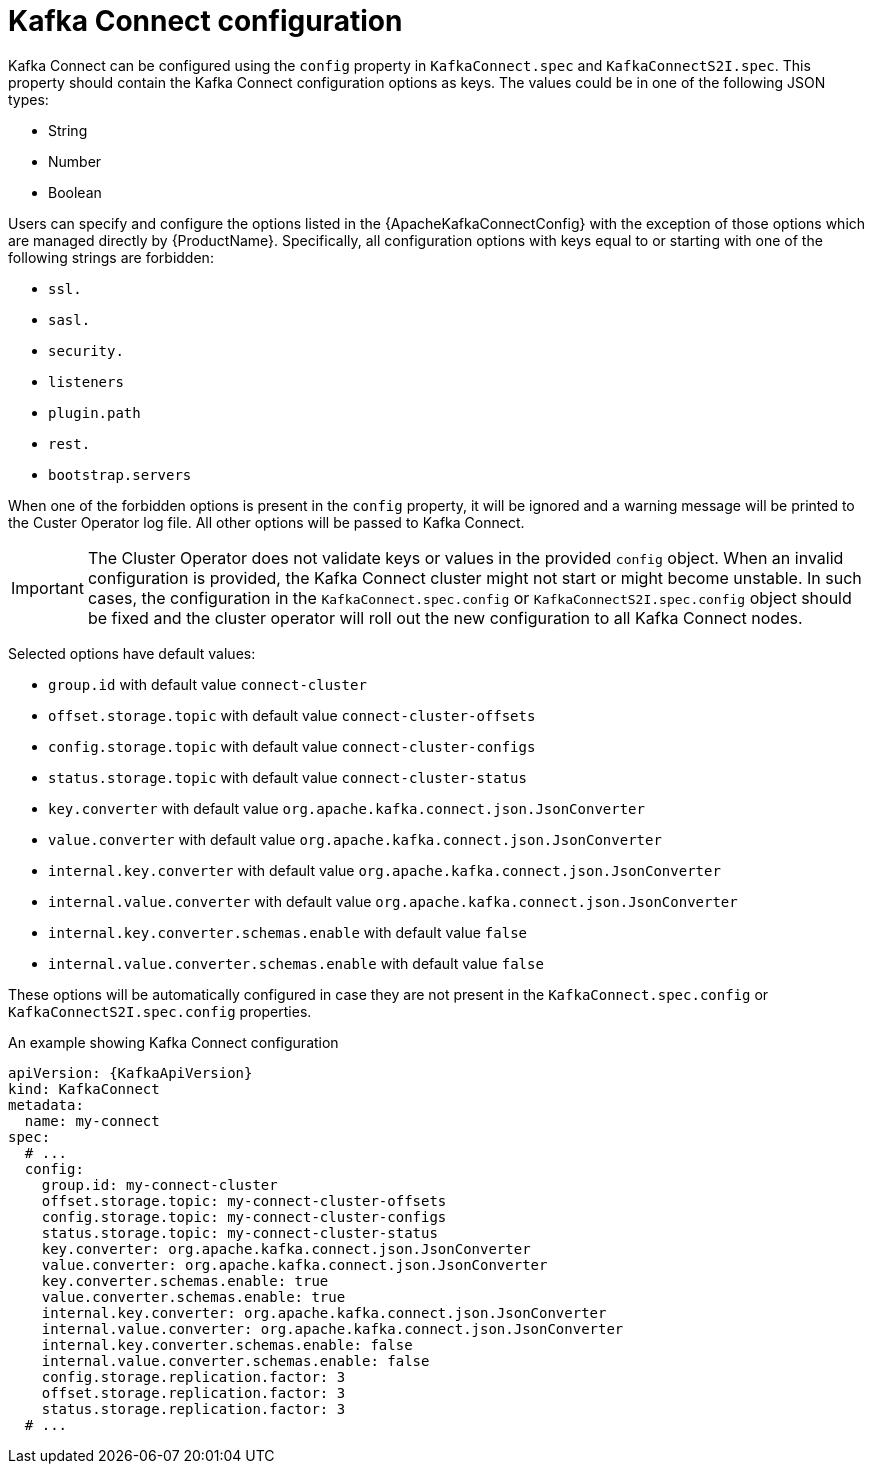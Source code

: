 // Module included in the following assemblies:
//
// assembly-kafka-connect-configuration.adoc

[id='ref-kafka-connect-configuration-{context}']
= Kafka Connect configuration

Kafka Connect can be configured using the `config` property in `KafkaConnect.spec` and `KafkaConnectS2I.spec`.
This property should contain the Kafka Connect configuration options as keys.
The values could be in one of the following JSON types:

* String
* Number
* Boolean

Users can specify and configure the options listed in the {ApacheKafkaConnectConfig} with the exception of those options which are managed directly by {ProductName}.
Specifically, all configuration options with keys equal to or starting with one of the following strings are forbidden:

* `ssl.`
* `sasl.`
* `security.`
* `listeners`
* `plugin.path`
* `rest.`
* `bootstrap.servers`

When one of the forbidden options is present in the `config` property, it will be ignored and a warning message will be printed to the Custer Operator log file.
All other options will be passed to Kafka Connect.

IMPORTANT: The Cluster Operator does not validate keys or values in the provided `config` object.
When an invalid configuration is provided, the Kafka Connect cluster might not start or might become unstable.
In such cases, the configuration in the `KafkaConnect.spec.config` or `KafkaConnectS2I.spec.config` object should be fixed and the cluster operator will roll out the new configuration to all Kafka Connect nodes.

Selected options have default values:

* `group.id` with default value `connect-cluster`
* `offset.storage.topic` with default value `connect-cluster-offsets`
* `config.storage.topic` with default value `connect-cluster-configs`
* `status.storage.topic` with default value `connect-cluster-status`
* `key.converter` with default value `org.apache.kafka.connect.json.JsonConverter`
* `value.converter` with default value `org.apache.kafka.connect.json.JsonConverter`
* `internal.key.converter` with default value `org.apache.kafka.connect.json.JsonConverter`
* `internal.value.converter` with default value `org.apache.kafka.connect.json.JsonConverter`
* `internal.key.converter.schemas.enable` with default value `false`
* `internal.value.converter.schemas.enable` with default value `false`

These options will be automatically configured in case they are not present in the `KafkaConnect.spec.config` or `KafkaConnectS2I.spec.config` properties.

.An example showing Kafka Connect configuration
[source,yaml,subs="attributes+"]
----
apiVersion: {KafkaApiVersion}
kind: KafkaConnect
metadata:
  name: my-connect
spec:
  # ...
  config:
    group.id: my-connect-cluster
    offset.storage.topic: my-connect-cluster-offsets
    config.storage.topic: my-connect-cluster-configs
    status.storage.topic: my-connect-cluster-status
    key.converter: org.apache.kafka.connect.json.JsonConverter
    value.converter: org.apache.kafka.connect.json.JsonConverter
    key.converter.schemas.enable: true
    value.converter.schemas.enable: true
    internal.key.converter: org.apache.kafka.connect.json.JsonConverter
    internal.value.converter: org.apache.kafka.connect.json.JsonConverter
    internal.key.converter.schemas.enable: false
    internal.value.converter.schemas.enable: false
    config.storage.replication.factor: 3
    offset.storage.replication.factor: 3
    status.storage.replication.factor: 3
  # ...
----